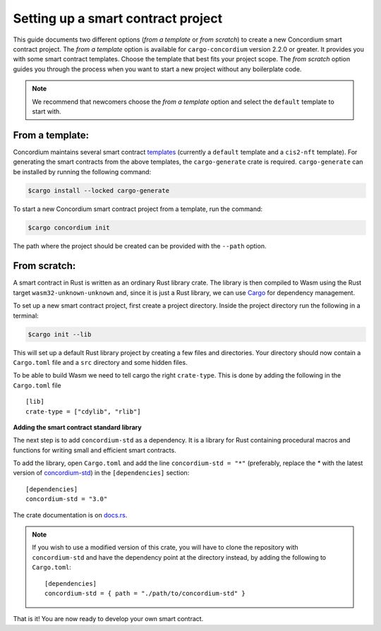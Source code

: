 .. highlight:: toml

.. _setup-contract:

===================================
Setting up a smart contract project
===================================

This guide documents two different options (`from a template` or `from scratch`) to create a new Concordium smart contract project.
The `from a template` option is available for ``cargo-concordium`` version 2.2.0 or greater. It provides you with some
smart contract templates. Choose the template that best fits your project scope.
The `from scratch` option guides you through the process when you want to start a new project without any boilerplate code.

.. note::
   We recommend that newcomers choose the `from a template` option and select the ``default`` template to start with.

From a template:
================

Concordium maintains several smart contract
`templates <https://github.com/Concordium/concordium-rust-smart-contracts/tree/main/templates>`_ (currently a ``default`` template and a ``cis2-nft`` template).
For generating the smart contracts from the above templates, the ``cargo-generate`` crate is required.
``cargo-generate`` can be installed by running the following command:

.. code-block:: console

   $cargo install --locked cargo-generate

To start a new Concordium smart contract project from a template, run the command:

.. code-block:: console

   $cargo concordium init

The path where the project should be created can be provided with the ``--path`` option.

From scratch:
=============

A smart contract in Rust is written as an ordinary Rust library crate.
The library is then compiled to Wasm using the Rust target
``wasm32-unknown-unknown`` and, since it is just a Rust library, we can use
Cargo_ for dependency management.

To set up a new smart contract project, first create a project directory. Inside
the project directory run the following in a terminal:

.. code-block:: console

   $cargo init --lib

This will set up a default Rust library project by creating a few files and
directories.
Your directory should now contain a ``Cargo.toml`` file and a ``src``
directory and some hidden files.

To be able to build Wasm we need to tell cargo the right ``crate-type``.
This is done by adding the following in the ``Cargo.toml`` file ::

   [lib]
   crate-type = ["cdylib", "rlib"]

**Adding the smart contract standard library**

The next step is to add ``concordium-std`` as a dependency.
It is a library for Rust containing procedural macros and functions for
writing small and efficient smart contracts.

To add the library, open ``Cargo.toml`` and add the line
``concordium-std = "*"`` (preferably, replace the `*` with the latest version of `concordium-std`_) in
the ``[dependencies]`` section::

   [dependencies]
   concordium-std = "3.0"

The crate documentation is on docs.rs_.

.. note::

   If you wish to use a modified version of this crate, you will have to clone
   the repository with ``concordium-std`` and have the dependency point at the
   directory instead, by adding the following to ``Cargo.toml``::

      [dependencies]
      concordium-std = { path = "./path/to/concordium-std" }

.. seealso::

   It is possible to build smart contracts without using Rust's ``std``.
   For more information, see :ref:`no-std`.

.. _Rust: https://www.rust-lang.org/
.. _Cargo: https://doc.rust-lang.org/cargo/
.. _rustup: https://rustup.rs/
.. _repository: https://gitlab.com/Concordium/concordium-std
.. _docs.rs: https://docs.rs/crate/concordium-std/
.. _`concordium-std`: https://docs.rs/crate/concordium-std/

That is it! You are now ready to develop your own smart contract.
